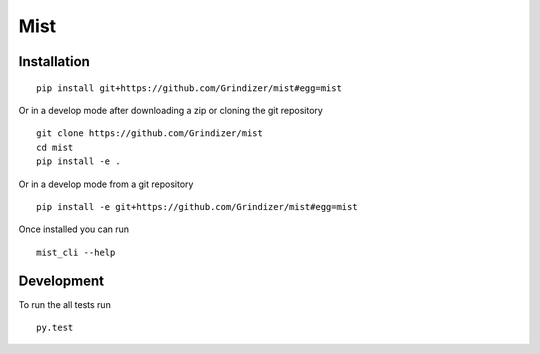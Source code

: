 ===========
Mist
===========



Installation
============

::

    pip install git+https://github.com/Grindizer/mist#egg=mist

Or in a develop mode after downloading a zip or cloning the git repository ::

    git clone https://github.com/Grindizer/mist
    cd mist
    pip install -e .

Or in a develop mode from a git repository ::

    pip install -e git+https://github.com/Grindizer/mist#egg=mist

Once installed you can run ::

 mist_cli --help

Development
===========

To run the all tests run ::

    py.test

